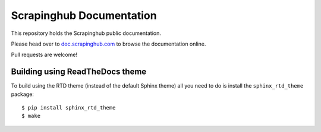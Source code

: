 Scrapinghub Documentation
=========================

This repository holds the Scrapinghub public documentation.

Please head over to `doc.scrapinghub.com`_ to browse the documentation online.

Pull requests are welcome!

Building using ReadTheDocs theme
--------------------------------

To build using the RTD theme (instead of the default Sphinx theme) all you need
to do is install the ``sphinx_rtd_theme`` package::

    $ pip install sphinx_rtd_theme
    $ make

.. _doc.scrapinghub.com: http://doc.scrapinghub.com

